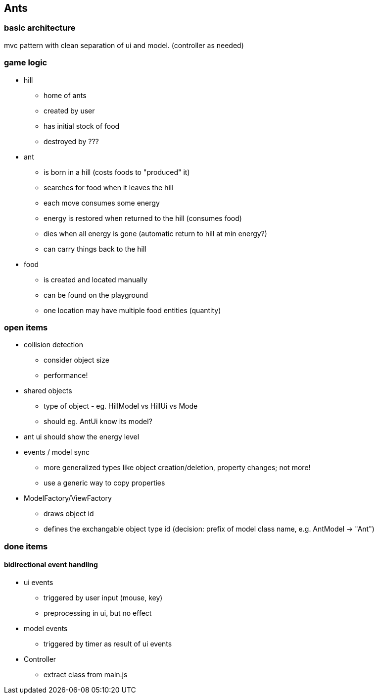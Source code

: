 == Ants

=== basic architecture
mvc pattern with clean separation of ui and model. (controller as needed)

=== game logic
* hill
- home of ants
- created by user
- has initial stock of food
- destroyed by ???

* ant
- is born in a hill (costs foods to "produced" it)
- searches for food when it leaves the hill
- each move consumes some energy
- energy is restored when returned to the hill (consumes food)
- dies when all energy is gone (automatic return to hill at min energy?)
- can carry things back to the hill 

* food
- is created and located manually 
- can be found on the playground
- one location may have multiple food entities (quantity)

=== open items
* collision detection
- consider object size
- performance!
* shared objects
- type of object - eg. HillModel vs HillUi vs Mode
- should eg. AntUi know its model?
* ant ui should show the energy level
* events / model sync
- more generalized types like object creation/deletion, property changes; not more!
- use a generic way to copy properties
* ModelFactory/ViewFactory
- draws object id
- defines the exchangable object type id (decision: prefix of model class name, e.g. AntModel -> "Ant")

=== done items
==== bidirectional event handling
* ui events 
- triggered by user input (mouse, key)
- preprocessing in ui, but no effect

* model events 
- triggered by timer as result of ui events

* Controller
- extract class from main.js

